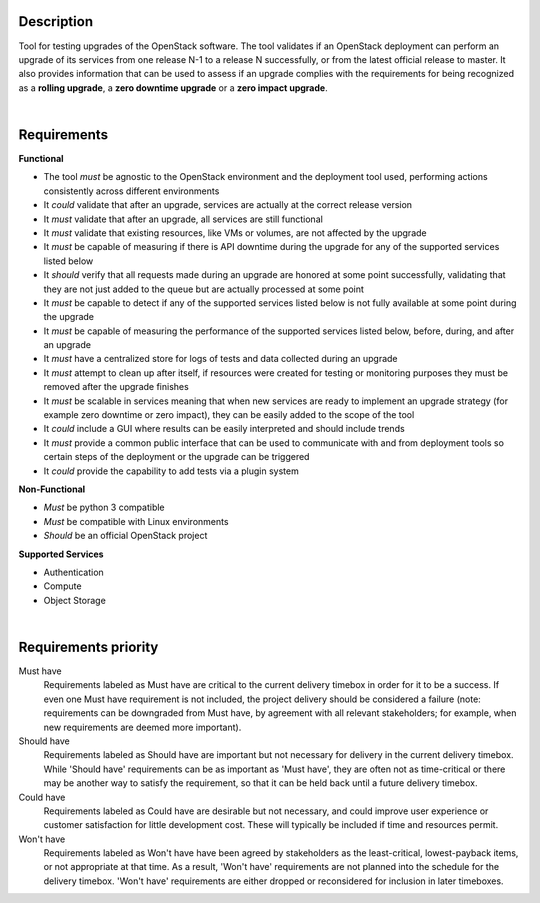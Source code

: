 ===========
Description
===========

Tool for testing upgrades of the OpenStack software. The tool validates if an OpenStack deployment can perform an upgrade of its services 
from one release N-1 to a release N successfully, or from the latest official release to master. It also provides information that can be 
used to assess if an upgrade complies with the requirements for being recognized as a **rolling upgrade**, a **zero downtime upgrade** or a 
**zero impact upgrade**.

|

============
Requirements
============

**Functional**

- The tool *must* be agnostic to the OpenStack environment and the deployment tool used, performing actions consistently across different environments
- It *could* validate that after an upgrade, services are actually at the correct release version
- It *must* validate that after an upgrade, all services are still functional
- It *must* validate that existing resources, like VMs or volumes, are not affected by the upgrade
- It *must* be capable of measuring if there is API downtime during the upgrade for any of the supported services listed below
- It *should* verify that all requests made during an upgrade are honored at some point successfully, validating that they are not just added to the queue but are actually processed at some point
- It *must* be capable to detect if any of the supported services listed below is not fully available at some point during the upgrade
- It *must* be capable of measuring the performance of the supported services listed below, before, during, and after an upgrade
- It *must* have a centralized store for logs of tests and data collected during an upgrade
- It *must* attempt to clean up after itself, if resources were created for testing or monitoring purposes they must be removed after the upgrade finishes 
- It *must* be scalable in services meaning that when new services are ready to implement an upgrade strategy (for example zero downtime or zero impact), they can be easily added to the scope of the tool
- It *could* include a GUI where results can be easily interpreted and should include trends
- It *must* provide a common public interface that can be used to communicate with and from deployment tools so certain steps of the deployment or the upgrade can be triggered
- It *could* provide the capability to add tests via a plugin system 

**Non-Functional**

- *Must* be python 3 compatible
- *Must* be compatible with Linux environments
- *Should* be an official OpenStack project

**Supported Services**

- Authentication
- Compute
- Object Storage

|

=====================
Requirements priority
=====================

Must have
  Requirements labeled as Must have are critical to the current delivery timebox in order for it to be a success. If even one Must have 
  requirement is not included, the project delivery should be considered a failure (note: requirements can be downgraded from Must have, 
  by agreement with all relevant stakeholders; for example, when new requirements are deemed more important).

Should have
  Requirements labeled as Should have are important but not necessary for delivery in the current delivery timebox. While 'Should have' 
  requirements can be as important as 'Must have', they are often not as time-critical or there may be another way to satisfy the 
  requirement, so that it can be held back until a future delivery timebox.

Could have
  Requirements labeled as Could have are desirable but not necessary, and could improve user experience or customer satisfaction for 
  little development cost. These will typically be included if time and resources permit.

Won't have
  Requirements labeled as Won't have have been agreed by stakeholders as the least-critical, lowest-payback items, or not appropriate 
  at that time. As a result, 'Won't have' requirements are not planned into the schedule for the delivery timebox. 'Won't have' 
  requirements are either dropped or reconsidered for inclusion in later timeboxes.
